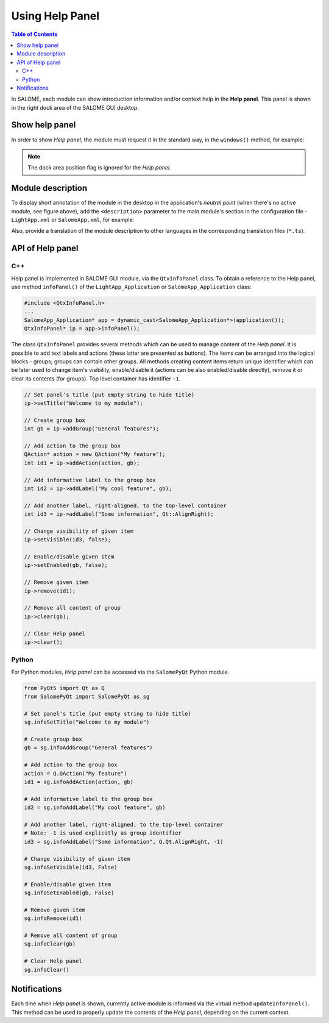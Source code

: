 .. _using_help_panel: 

****************
Using Help Panel
****************

.. contents:: Table of Contents

In SALOME, each module can show introduction information and/or context help
in the **Help panel**. This panel is shown in the right dock area of the
SALOME GUI desktop.

.. figure:: ../images/help_panel.png
   :align: center
   :alt: Help panel

.. _hp_show_help_panel:

Show help panel
===============

In order to show *Help panel*, the module must request it in the standard way, in
the ``windows()`` method, for example:

.. code-block:: c++
   :emphasize-lines: 4

    void GeometryGUI::windows(QMap<int, int>& map) const
    {
      map.insert(SalomeApp_Application::WT_ObjectBrowser, Qt::LeftDockWidgetArea);
      map.insert(SalomeApp_Application::WT_InfoPanel, Qt::RightDockWidgetArea);
      map.insert(SalomeApp_Application::WT_NoteBook, Qt::LeftDockWidgetArea);
      map.insert(SalomeApp_Application::WT_PyConsole, Qt::BottomDockWidgetArea);
    }

.. note:: The dock area position flag is ignored for the *Help panel*.

.. _hp_module_description:

Module description
==================

To display short annotation of the module in the desktop in the application's
*neutral point* (when there's no active module, see figure above),
add the ``<description>`` parameter to the main module's section in the configuration
file - ``LightApp.xml`` or ``SalomeApp.xml``, for example:

.. code-block:: xml
   :emphasize-lines: 6

    <document>
      <section name="SMESH">
        <parameter name="name" value="Mesh"/>
        <parameter name="icon" value="ModuleMesh.png"/>
        <parameter name="version" value="9.6.0"/>
        <parameter name="description" value="Generate mesh from CAD model or import mesh"/>
      </section>
    </document>

Also, provide a translation of the module description to other languages in the
corresponding translation files (``*.ts``).

.. _hp_api:

API of Help panel
=================

.. _hp_api_cpp:

C++
---

Help panel is implemented in SALOME GUI module, via the ``QtxInfoPanel`` class.
To obtain a reference to the Help panel, use method ``infoPanel()`` of the
``LightApp_Application`` or ``SalomeApp_Application`` class:

.. code-block:: c++

    #include <QtxInfoPanel.h>
    ...
    SalomeApp_Application* app = dynamic_cast<SalomeApp_Application*>(application());
    QtxInfoPanel* ip = app->infoPanel();

The class ``QtxInfoPanel`` provides several methods which can be used to manage
content of the *Help panel*. It is possible to add text labels and actions (these latter
are presented as buttons). The items can be arranged into the logical blocks - groups;
groups can contain other groups. All methods creating content items return unique
identifier which can be later used to change item's visibility, enable/disable it
(actions can be also enabled/disable directly), remove it or clear its contents
(for groups). Top level container has identifier ``-1``.

.. code-block:: c++

    // Set panel's title (put empty string to hide title)
    ip->setTitle("Welcome to my module");

    // Create group box	
    int gb = ip->addGroup("General features");

    // Add action to the group box
    QAction* action = new QAction("My feature");
    int id1 = ip->addAction(action, gb);

    // Add informative label to the group box
    int id2 = ip->addLabel("My cool feature", gb);

    // Add another label, right-aligned, to the top-level container
    int id3 = ip->addLabel("Some information", Qt::AlignRight);

    // Change visibility of given item
    ip->setVisible(id3, false);

    // Enable/disable given item
    ip->setEnabled(gb, false);

    // Remove given item
    ip->remove(id1);

    // Remove all content of group
    ip->clear(gb);

    // Clear Help panel
    ip->clear();

.. _hp_api_python:

Python
------

For Python modules, *Help panel* can be accessed via the ``SalomePyQt`` Python module.

.. code-block:: python

    from PyQt5 import Qt as Q
    from SalomePyQt import SalomePyQt as sg

    # Set panel's title (put empty string to hide title)
    sg.infoSetTitle("Welcome to my module")

    # Create group box	
    gb = sg.infoAddGroup("General features")

    # Add action to the group box
    action = Q.QAction("My feature")
    id1 = sg.infoAddAction(action, gb)

    # Add informative label to the group box
    id2 = sg.infoAddLabel("My cool feature", gb)

    # Add another label, right-aligned, to the top-level container
    # Note: -1 is used explicitly as group identifier
    id3 = sg.infoAddLabel("Some information", Q.Qt.AlignRight, -1)

    # Change visibility of given item
    sg.infoSetVisible(id3, False)

    # Enable/disable given item
    sg.infoSetEnabled(gb, False)

    # Remove given item
    sg.infoRemove(id1)

    # Remove all content of group
    sg.infoClear(gb)

    # Clear Help panel
    sg.infoClear()

.. _hp_update_panel

Notifications
=============

Each time when *Help panel* is shown, currently active module is informed via
the virtual method ``updateInfoPanel()``. This method can be used to properly
update the contents of the *Help panel*, depending on the current context.

